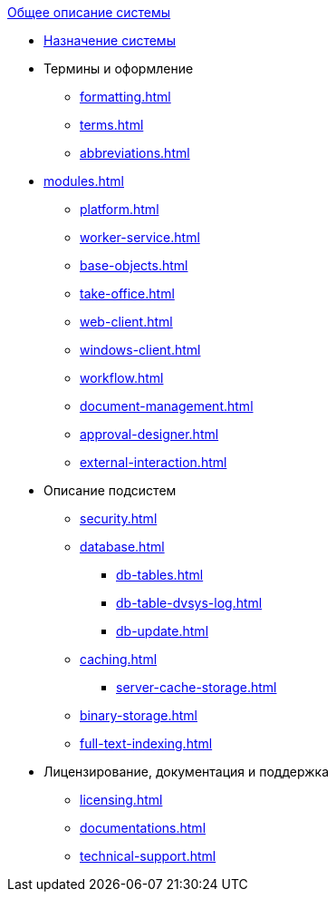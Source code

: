 .xref:index.adoc[Общее описание системы]
* xref:index.adoc[Назначение системы]

* Термины и оформление
** xref:formatting.adoc[]
** xref:terms.adoc[]
** xref:abbreviations.adoc[]

* xref:modules.adoc[]
** xref:platform.adoc[]
** xref:worker-service.adoc[]
** xref:base-objects.adoc[]
** xref:take-office.adoc[]
** xref:web-client.adoc[]
** xref:windows-client.adoc[]
** xref:workflow.adoc[]
** xref:document-management.adoc[]
** xref:approval-designer.adoc[]
** xref:external-interaction.adoc[]

* Описание подсистем
** xref:security.adoc[]
** xref:database.adoc[]
*** xref:db-tables.adoc[]
*** xref:db-table-dvsys-log.adoc[]
*** xref:db-update.adoc[]
** xref:caching.adoc[]
*** xref:server-cache-storage.adoc[]
** xref:binary-storage.adoc[]
** xref:full-text-indexing.adoc[]

* Лицензирование, документация и поддержка
** xref:licensing.adoc[]
** xref:documentations.adoc[]
** xref:technical-support.adoc[]
